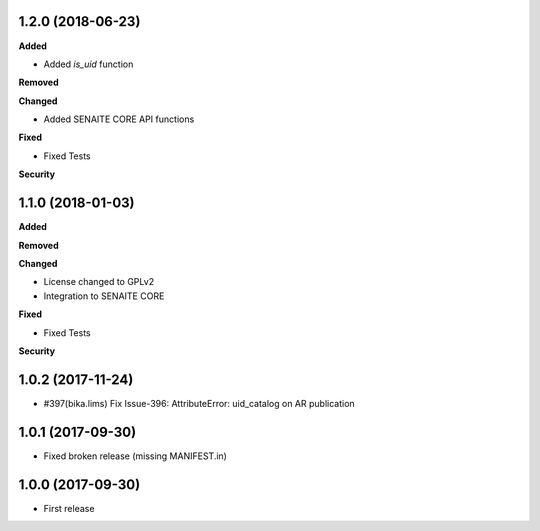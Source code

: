 1.2.0 (2018-06-23)
------------------

**Added**

- Added `is_uid` function

**Removed**

**Changed**

- Added SENAITE CORE API functions

**Fixed**

- Fixed Tests

**Security**


1.1.0 (2018-01-03)
------------------

**Added**

**Removed**

**Changed**

- License changed to GPLv2
- Integration to SENAITE CORE

**Fixed**

- Fixed Tests

**Security**


1.0.2 (2017-11-24)
------------------

- #397(bika.lims) Fix Issue-396: AttributeError: uid_catalog on AR publication


1.0.1 (2017-09-30)
------------------

- Fixed broken release (missing MANIFEST.in)


1.0.0 (2017-09-30)
------------------

- First release
